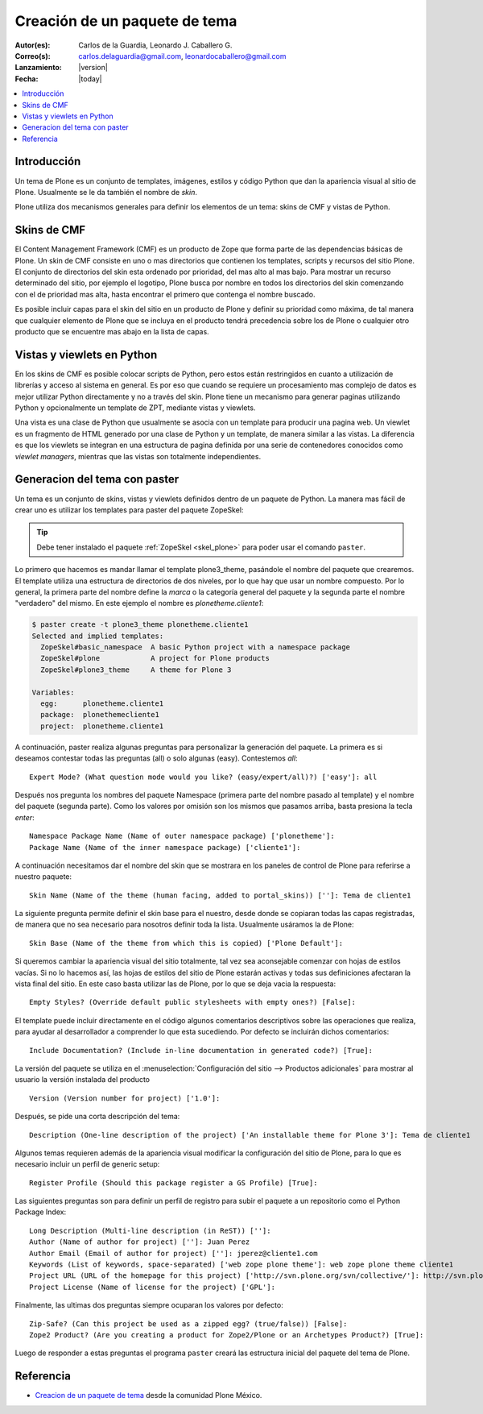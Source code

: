 .. -*- coding: utf-8 -*-

.. _producto_tema:

==============================
Creación de un paquete de tema
==============================

:Autor(es): Carlos de la Guardia, Leonardo J. Caballero G.
:Correo(s): carlos.delaguardia@gmail.com, leonardocaballero@gmail.com
:Lanzamiento: |version|
:Fecha: |today|

.. contents :: :local:

Introducción
============

Un tema de Plone es un conjunto de templates, imágenes, estilos y código
Python que dan la apariencia visual al sitio de Plone. Usualmente se le da
también el nombre de `skin`.

Plone utiliza dos mecanismos generales para definir los elementos de un tema:
skins de CMF y vistas de Python. 

Skins de CMF
============

El Content Management Framework (CMF) es un producto de Zope que forma parte
de las dependencias básicas de Plone. Un skin de CMF consiste en uno o mas
directorios que contienen los templates, scripts y recursos del sitio Plone.
El conjunto de directorios del skin esta ordenado por prioridad, del mas alto
al mas bajo. Para mostrar un recurso determinado del sitio, por ejemplo el
logotipo, Plone busca por nombre en todos los directorios del skin comenzando
con el de prioridad mas alta, hasta encontrar el primero que contenga el
nombre buscado.

Es posible incluir capas para el skin del sitio en un producto de Plone y
definir su prioridad como máxima, de tal manera que cualquier elemento de
Plone que se incluya en el producto tendrá precedencia sobre los de Plone o
cualquier otro producto que se encuentre mas abajo en la lista de capas.

Vistas y viewlets en Python
===========================

En los skins de CMF es posible colocar scripts de Python, pero estos están
restringidos en cuanto a utilización de librerías y acceso al sistema en
general. Es por eso que cuando se requiere un procesamiento mas complejo de
datos es mejor utilizar Python directamente y no a través del skin. Plone
tiene un mecanismo para generar paginas utilizando Python y opcionalmente un
template de ZPT, mediante vistas y viewlets.

Una vista es una clase de Python que usualmente se asocia con un template
para producir una pagina web. Un viewlet es un fragmento de HTML generado por
una clase de Python y un template, de manera similar a las vistas. La
diferencia es que los viewlets se integran en una estructura de pagina
definida por una serie de contenedores conocidos como `viewlet managers`,
mientras que las vistas son totalmente independientes.

Generacion del tema con paster
==============================

Un tema es un conjunto de skins, vistas y viewlets definidos dentro de un
paquete de Python. La manera mas fácil de crear uno es utilizar los templates
para paster del paquete ZopeSkel:

.. tip::
    Debe tener instalado el paquete :ref:`ZopeSkel <skel_plone>` para poder 
    usar el comando ``paster``.

Lo primero que hacemos es mandar llamar el template plone3_theme, pasándole el
nombre del paquete que crearemos. El template utiliza una estructura de
directorios de dos niveles, por lo que hay que usar un nombre compuesto. Por
lo general, la primera parte del nombre define la `marca` o la categoría
general del paquete y la segunda parte el nombre "verdadero" del mismo. En
este ejemplo el nombre es `plonetheme.cliente1`:

.. code-block:: sh

    $ paster create -t plone3_theme plonetheme.cliente1
    Selected and implied templates:
      ZopeSkel#basic_namespace  A basic Python project with a namespace package
      ZopeSkel#plone            A project for Plone products
      ZopeSkel#plone3_theme     A theme for Plone 3

    Variables:
      egg:      plonetheme.cliente1
      package:  plonethemecliente1
      project:  plonetheme.cliente1

A continuación, paster realiza algunas preguntas para personalizar la
generación del paquete. La primera es si deseamos contestar todas las
preguntas (all) o solo algunas (easy). Contestemos `all`::

    Expert Mode? (What question mode would you like? (easy/expert/all)?) ['easy']: all

Después nos pregunta los nombres del paquete Namespace (primera parte del
nombre pasado al template) y el nombre del paquete (segunda parte). Como los
valores por omisión son los mismos que pasamos arriba, basta presiona la
tecla `enter`::

    Namespace Package Name (Name of outer namespace package) ['plonetheme']: 
    Package Name (Name of the inner namespace package) ['cliente1']: 

A continuación necesitamos dar el nombre del skin que se mostrara en los
paneles de control de Plone para referirse a nuestro paquete::

    Skin Name (Name of the theme (human facing, added to portal_skins)) ['']: Tema de cliente1

La siguiente pregunta permite definir el skin base para el nuestro, desde
donde se copiaran todas las capas registradas, de manera que no sea necesario
para nosotros definir toda la lista. Usualmente usáramos la de Plone::

    Skin Base (Name of the theme from which this is copied) ['Plone Default']: 

Si queremos cambiar la apariencia visual del sitio totalmente, tal vez sea
aconsejable comenzar con hojas de estilos vacías. Si no lo hacemos así, las
hojas de estilos del sitio de Plone estarán activas y todas sus definiciones
afectaran la vista final del sitio. En este caso basta utilizar las de Plone,
por lo que se deja vacia la respuesta::

    Empty Styles? (Override default public stylesheets with empty ones?) [False]: 

El template puede incluir directamente en el código algunos comentarios
descriptivos sobre las operaciones que realiza, para ayudar al desarrollador a
comprender lo que esta sucediendo. Por defecto se incluirán dichos
comentarios::

    Include Documentation? (Include in-line documentation in generated code?) [True]: 

La versión del paquete se utiliza en el :menuselection:`Configuración del sitio --> Productos adicionales` 
para mostrar al usuario la versión instalada del producto ::

    Version (Version number for project) ['1.0']: 

Después, se pide una corta descripción del tema::

    Description (One-line description of the project) ['An installable theme for Plone 3']: Tema de cliente1

Algunos temas requieren además de la apariencia visual modificar la
configuración del sitio de Plone, para lo que es necesario incluir un perfil
de generic setup::

    Register Profile (Should this package register a GS Profile) [True]: 

Las siguientes preguntas son para definir un perfil de registro para subir
el paquete a un repositorio como el Python Package Index::

    Long Description (Multi-line description (in ReST)) ['']: 
    Author (Name of author for project) ['']: Juan Perez
    Author Email (Email of author for project) ['']: jperez@cliente1.com
    Keywords (List of keywords, space-separated) ['web zope plone theme']: web zope plone theme cliente1
    Project URL (URL of the homepage for this project) ['http://svn.plone.org/svn/collective/']: http://svn.plone.org/svn/collective/plonetheme.cliente1
    Project License (Name of license for the project) ['GPL']: 

Finalmente, las ultimas dos preguntas siempre ocuparan los valores por defecto::

    Zip-Safe? (Can this project be used as a zipped egg? (true/false)) [False]: 
    Zope2 Product? (Are you creating a product for Zope2/Plone or an Archetypes Product?) [True]:

Luego de responder a estas preguntas el programa ``paster`` creará las estructura inicial del paquete del tema de Plone.


.. seealso:: Artículos sobre la :ref:`Referencias de Temas en Plone <referencias_temas_plone>`, Sistema de plantillas con :ref:`Deliverance <apariencias_deliverance>`.


Referencia
==========

- `Creacion de un paquete de tema`_ desde la comunidad Plone México.

.. _Creacion de un paquete de tema: http://www.plone.mx/docs/tema.html
